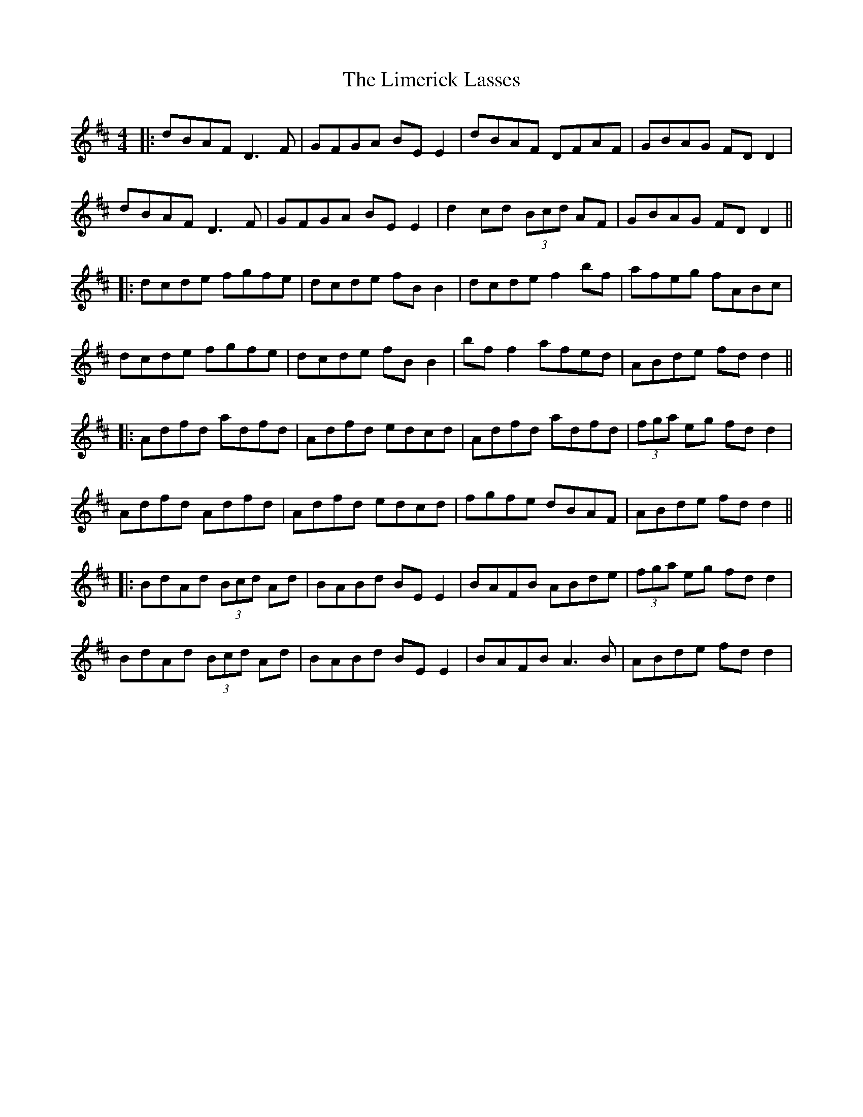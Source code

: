 X: 5
T: Limerick Lasses, The
Z: JACKB
S: https://thesession.org/tunes/516#setting25441
R: reel
M: 4/4
L: 1/8
K: Dmaj
|:dBAF D3F | GFGA BE E2 | dBAF DFAF | GBAG FDD2 |
dBAF D3F | GFGA BE E2 | d2cd (3Bcd AF | GBAG FDD2 ||
|:dcde fgfe | dcde fB B2 | dcde f2bf | afeg fABc |
dcde fgfe | dcde fB B2 | bf f2 afed | ABde fdd2 ||
|:Adfd adfd | Adfd edcd | Adfd adfd | (3fga eg fdd2 |
Adfd Adfd | Adfd edcd | fgfe dBAF | ABde fdd2 ||
|:BdAd (3Bcd Ad | BABd BE E2 | BAFB ABde | (3fga eg fdd2 |
BdAd (3Bcd Ad | BABd BE E2 | BAFB A3B | ABde fdd2 |
